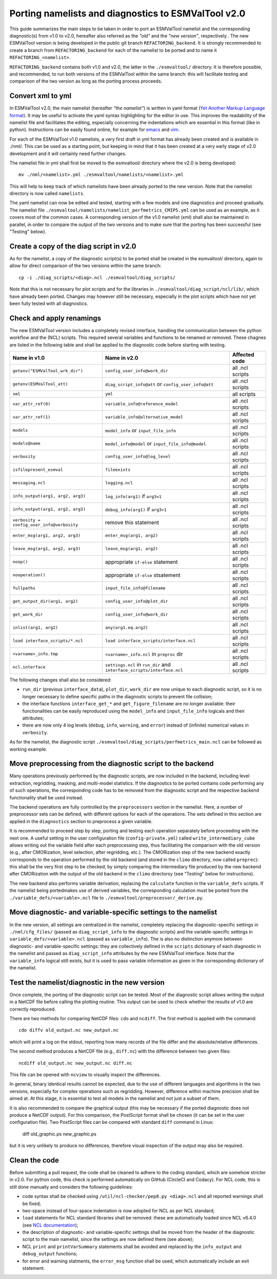 .. _porting:

Porting namelists and diagnostics to ESMValTool v2.0
****************************************************

This guide summarizes the main steps to be taken in order to port an ESMValTool namelist and the corresponding diagnostic(s) from v1.0 to v2.0, hereafter also referred as the *"old"* and the *"new version"*, respectively.. The new ESMValTool version is being developed in the public git branch ``REFACTORING_backend``. It is strongly recommended to create a branch from ``REFACTORING_backend`` for each of the namelist to be ported and to name it ``REFACTORING_<namelist>``. 

``REFACTORING_backend`` contains both v1.0 and v2.0, the latter in the ``./esmvaltool/`` directory. It is therefore possible, and recommended, to run both versions of the ESMValTool within the same branch: this will facilitate testing and comparison of the two version as long as the porting process proceeds.


Convert xml to yml
==================

In ESMValTool v2.0, the main namelist (hereafter *"the namelist"*) is written in yaml format (`Yet Another Markup Language format <http://www.yaml.org/>`_). It may be useful to activate the yaml syntax highlighting for the editor in use. This improves the readability of the namelist file and facilitates the editing, especially concerning the indentations which are essential in this format (like in python). Instructions can be easily found online, for example for `emacs <https://www.emacswiki.org/emacs/YamlMode>`_ and `vim <http://www.vim.org/scripts/script.php?script_id=739>`_.

For each of the ESMValTool v1.0 namelists, a very first draft in yml format has already been created and is available in ./nml/. This can be used as a starting point, but keeping in mind that it has been created at a very early stage of v2.0 development and it will certainly need further changes.

The namelist file in yml shall first be moved to the esmvaltool/ directory where the v2.0 is being developed::

        mv ./nml/<namelist>.yml ./esmvaltool/namelists/<namelist>.yml


This will help to keep track of which namelists have been already ported to the new version. Note that the namelist directory is now called ``namelists``.

The yaml namelist can now be edited and tested, starting with a few models and one diagnostics and proceed gradually. The namelist file ``./esmvaltool/namelists/namelist_perfmetrics_CMIP5.yml`` can be used as an example, as it covers most of the common cases. A corresponding version of the v1.0 namelist (xml) shall also be maintained in parallel, in order to compare the output of the two versions and to make sure that the porting has been successful (see "Testing" below).


Create a copy of the diag script in v2.0
========================================

As for the namelist, a copy of the diagnostic script(s) to be ported shall be created in the esmvaltool/ directory, again to allow for direct comparison of the two versions within the same branch::

    cp -i ./diag_scripts/<diag>.ncl ./esmvaltool/diag_scripts/


Note that this is not necessary for plot scripts and for the libraries in ``./esmvaltool/diag_script/ncl/lib/``, which have already been ported. Changes may however still be necessary, especially in the plot scripts which have not yet been fully tested with all diagnostics.


Check and apply renamings
=========================

The new ESMValTool version includes a completely revised interface, handling the communication between the python workflow and the (NCL) scripts. This required several variables and functions to be renamed or removed. These chagnes are listed in the following table and shall be applied to the diagnostic code before starting with testing.

+--------------------------------------------+-------------------------------------------+------------------+
| Name in v1.0                               | Name in v2.0                              | Affected code    |
+============================================+===========================================+==================+
| ``getenv("ESMValTool_wrk_dir")``           | ``config_user_info@work_dir``             | all .ncl scripts |
+--------------------------------------------+-------------------------------------------+------------------+
| ``getenv(ESMValTool_att)``                 | ``diag_script_info@att`` or               | all .ncl scripts |
|                                            | ``config_user_info@att``                  |                  |
+--------------------------------------------+-------------------------------------------+------------------+
| ``xml``                                    | ``yml``                                   | all scripts      |
+--------------------------------------------+-------------------------------------------+------------------+
| ``var_attr_ref(0)``                        | ``variable_info@reference_model``         | all .ncl scripts |
+--------------------------------------------+-------------------------------------------+------------------+
| ``var_attr_ref(1)``                        | ``variable_info@alternative_model``       | all .ncl scripts |
+--------------------------------------------+-------------------------------------------+------------------+
| ``models``                                 | ``model_info`` or ``input_file_info``     | all .ncl scripts |
+--------------------------------------------+-------------------------------------------+------------------+
| ``models@name``                            | ``model_info@model`` or                   | all .ncl scripts |
|                                            | ``input_file_info@model``                 |                  |
+--------------------------------------------+-------------------------------------------+------------------+
| ``verbosity``                              | ``config_user_info@log_level``            | all .ncl scripts |
+--------------------------------------------+-------------------------------------------+------------------+
| ``isfilepresent_esmval``                   | ``fileexists``                            | all .ncl scripts |
+--------------------------------------------+-------------------------------------------+------------------+
| ``messaging.ncl``                          | ``logging.ncl``                           | all .ncl scripts |
+--------------------------------------------+-------------------------------------------+------------------+
| ``info_output(arg1, arg2, arg3)``          | ``log_info(arg1)`` if ``arg3=1``          | all .ncl scripts |
+--------------------------------------------+-------------------------------------------+------------------+
| ``info_output(arg1, arg2, arg3)``          | ``debug_info(arg1)`` if ``arg3>1``        | all .ncl scripts |
+--------------------------------------------+-------------------------------------------+------------------+
| ``verbosity = config_user_info@verbosity`` | remove this statement                     | all .ncl scripts |
+--------------------------------------------+-------------------------------------------+------------------+
| ``enter_msg(arg1, arg2, arg3)``            | ``enter_msg(arg1, arg2)``                 | all .ncl scripts |
+--------------------------------------------+-------------------------------------------+------------------+
| ``leave_msg(arg1, arg2, arg3)``            | ``leave_msg(arg1, arg2)``                 | all .ncl scripts |
+--------------------------------------------+-------------------------------------------+------------------+
| ``noop()``                                 | appropriate ``if-else`` statement         | all .ncl scripts |
+--------------------------------------------+-------------------------------------------+------------------+
| ``nooperation()``                          | appropriate ``if-else`` stsatement        | all .ncl scripts |
+--------------------------------------------+-------------------------------------------+------------------+
| ``fullpaths``                              | ``input_file_info@filename``              | all .ncl scripts |
+--------------------------------------------+-------------------------------------------+------------------+
| ``get_output_dir(arg1, arg2)``             | ``config_user_info@plot_dir``             | all .ncl scripts |
+--------------------------------------------+-------------------------------------------+------------------+
| ``get_work_dir``                           | ``config_user_info@work_dir``             | all .ncl scripts |
+--------------------------------------------+-------------------------------------------+------------------+
| ``inlist(arg1, arg2)``                     | ``any(arg1.eq.arg2)``                     | all .ncl scripts |
+--------------------------------------------+-------------------------------------------+------------------+
| ``load interface_scripts/*.ncl``           | ``load interface_scripts/interface.ncl``  | all .ncl scripts |
+--------------------------------------------+-------------------------------------------+------------------+
| ``<varname>_info.tmp``                     | ``<varname>_info.ncl`` in ``preproc`` dir | all .ncl scripts |
+--------------------------------------------+-------------------------------------------+------------------+
| ``ncl.interface``                          | ``settings.ncl`` in ``run_dir`` and       | all .ncl scripts |
|                                            | ``interface_scripts/interface.ncl``       |                  |
+--------------------------------------------+-------------------------------------------+------------------+ 

The following changes shall also be considered: 

- ``run_dir`` (previous ``interface_data``), ``plot_dir``, ``work_dir`` are now unique to each diagnostic script, so it is no longer necessary to define specific paths in the diagnostic scripts to prevent file collision;
- the interface functions ``interface_get_*`` and ``get_figure_filename`` are no longer available: their functionalities can be easily reproduced using the ``model_info`` and ``input_file_info`` logicals and their attributes;
- there are now only 4 log levels (``debug``, ``info``, ``warning``, and ``error``) instead of (infinite) numerical values in ``verbosity``.

As for the namelist, the diagnostic script ``./esmvaltool/diag_scripts/perfmetrics_main.ncl`` can be followed as working example.


Move preprocessing from the diagnostic script to the backend
============================================================

Many operations previously performed by the diagnostic scripts, are now included in the backend, including level extraction, regridding, masking, and multi-model statistics. If the diagnostics to be ported contains code performing any of such operations, the corresponding code has to be removed from the diagnostic script and the respective backend functionality shall be used instead.

The backend operations are fully controlled by the ``preprocessors`` section in the namelist. Here, a number of preprocessor sets can be defined, with different options for each of the operations. The sets defined in this section are applied in the ``diagnostics`` section to preprocess a given variable.

It is recommended to proceed step by step, porting and testing each operation separately before proceeding with the next one. A useful setting in the user configuration file (``config-private.yml``) called ``write_intermediary_cube`` allows writing out the variable field after each preprocessing step, thus facilitating the comparison with the old version (e.g., after CMORization, level selection, after regridding, etc.). The CMORization step of the new backend exactly corresponds to the operation performed by the old backend (and stored in the ``climo`` directory, now called ``preprec``): this shall be the very first step to be checked, by simply comparing the intermediary file produced by the new backend after CMORization with the output of the old backend in the ``climo`` directorsy (see "Testing" below for instructions).

The new backend also performs variable derivation, replacing the ``calculate`` function in the ``variable_defs`` scripts. If the namelist being portedmakes use of derived variables, the corresponding calculation must be ported from the ``./variable_defs/<variable>.ncl`` file to ``./esmvaltool/preprocessor/_derive.py``.


Move diagnostic- and variable-specific settings to the namelist
===============================================================

In the new version, all settings are centralized in the namelist, completely replacing the diagnostic-specific settings in ``./nml/cfg_files/`` (passed as ``diag_script_info`` to the diagnostic scripts) and the variable-specific settings in ``variable_defs/<variable>.ncl`` (passed as ``variable_info``). The is also no distinction anymore between diagnostic- and variable-specific settings: they are collectively defined in the ``scripts`` dictionary of each diagnostic in the namelist and passed as ``diag_script_info`` attributes by the new ESMValTool interface. Note that the ``variable_info`` logical still exists, but it is used to pass variable information as given in the corresponding dictionary of the namelist.


Test the namelist/diagnostic in the new version
===============================================

Once complete, the porting of the diagnostic script can be tested. Most of the diagnostic script allows writing the output in a NetCDF file before calling the plotting routine. This output can be used to check whether the results of v1.0 are correctly reproduced.

There are two methods for comparing NetCDF files: ``cdo`` and ``ncdiff``. The first method is applied with the command::

      cdo diffv old_output.nc new_output.nc

which will print a log on the stdout, reporting how many records of the file differ and the absolute/relative differences.

The second method produces a NetCDF file (e.g., ``diff.nc``) with the difference between two given files::

    ncdiff old_output.nc new_output.nc diff.nc

This file can be opened with ``ncview`` to visually inspect the differences.

In general, binary identical results cannot be expected, due to the use of different languages and algorithms in the two versions, especially for complex operations such as regridding. However, difference within machine precision shall be aimed at. At this stage, it is essential to test all models in the namelist and not just a subset of them.

It is also recommended to compare the graphical output (this may be necessary if the ported diagnostic does not produce a NetCDF output). For this comparison, the PostScript format shall be chosen (it can be set in the user configuration file). Two PostScript files can be compared with standard ``diff`` command in Linux:

   diff old_graphic.ps new_graphic.ps

but it is very unlikely to produce no differences, therefore visual inspection of the output may also be required.


Clean the code
==============

Before submitting a pull request, the code shall be cleaned to adhere to the coding standard, which are somehow stricter in v2.0. For python code, this check is performed automatically on GitHub (CircleCI and Codacy). For NCL code, this is still done manually and considers the following guidelines:

- code syntax shall be checked using ``/util/ncl-checker/pep8.py <diag>.ncl`` and all reported warnings shall be fixed;
- two-space instead of four-space indentation is now adopted for NCL as per NCL standard;
- ``load`` statements for NCL standard libraries shall be removed: these are automatically loaded since NCL v6.4.0 (see `NCL documentation <http://www.ncl.ucar.edu/current_release.shtml#PreloadedScripts6.4.0>`_);
- the description of diagnostic- and variable-specific settings shall be moved from the header of the diagnostic script to the main namelist, since the settings are now defined there (see above);
- NCL ``print`` and ``printVarSummary`` statements shall be avoided and replaced by the ``info_output`` and ``debug_output`` functions;
- for error and warning statments, the ``error_msg`` function shall be used, which automatically include an exit statement.

